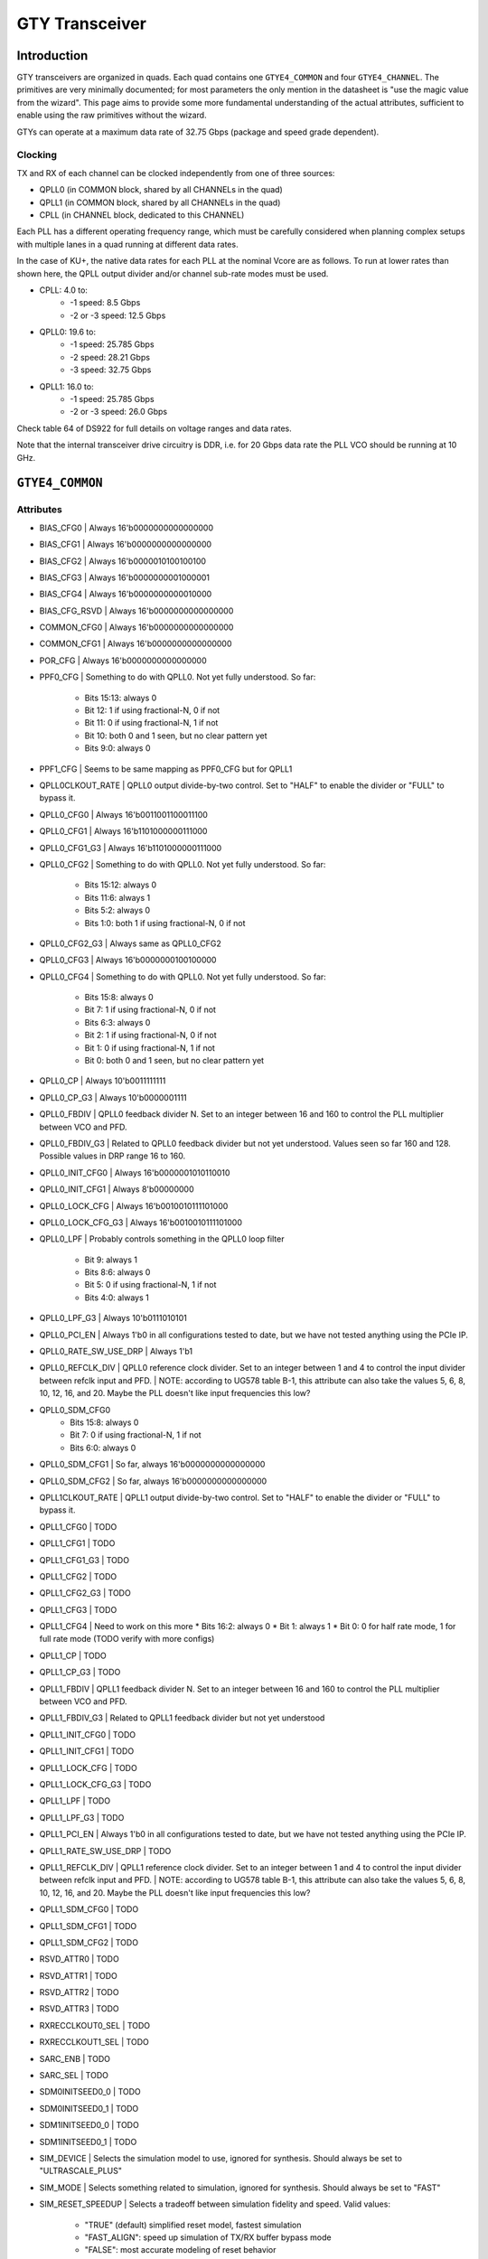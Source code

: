GTY Transceiver
############

Introduction
===============

GTY transceivers are organized in quads. Each quad contains one ``GTYE4_COMMON`` and four ``GTYE4_CHANNEL``. The primitives are very minimally documented; for most parameters the only mention in the datasheet is "use the magic value from the wizard". This page aims to provide some more fundamental understanding of the actual attributes, sufficient to enable using the raw primitives without the wizard.

GTYs can operate at a maximum data rate of 32.75 Gbps (package and speed grade dependent).

Clocking
-----------

TX and RX of each channel can be clocked independently from one of three sources:

* QPLL0 (in COMMON block, shared by all CHANNELs in the quad)
* QPLL1 (in COMMON block, shared by all CHANNELs in the quad)
* CPLL (in CHANNEL block, dedicated to this CHANNEL)

Each PLL has a different operating frequency range, which must be carefully considered when planning complex setups with multiple lanes in a quad running at different data rates.

In the case of KU+, the native data rates for each PLL at the nominal Vcore are as follows. To run at lower rates than shown here, the QPLL output divider and/or channel sub-rate modes must be used.

* CPLL: 4.0 to:
	* -1 speed: 8.5 Gbps
	* -2 or -3 speed: 12.5 Gbps
* QPLL0: 19.6 to:
    * -1 speed: 25.785 Gbps
    * -2 speed: 28.21 Gbps
    * -3 speed: 32.75 Gbps
* QPLL1: 16.0 to:
    * -1 speed: 25.785 Gbps
    * -2 or -3 speed: 26.0 Gbps

Check table 64 of DS922 for full details on voltage ranges and data rates.

Note that the internal transceiver drive circuitry is DDR, i.e. for 20 Gbps data rate the PLL VCO should be running at 10 GHz.

``GTYE4_COMMON``
==============

Attributes
-----------

* BIAS_CFG0
  | Always 16'b0000000000000000
* BIAS_CFG1
  | Always 16'b0000000000000000
* BIAS_CFG2
  | Always 16'b0000010100100100
* BIAS_CFG3
  | Always 16'b0000000001000001
* BIAS_CFG4
  | Always 16'b0000000000010000
* BIAS_CFG_RSVD
  | Always 16'b0000000000000000
* COMMON_CFG0
  | Always 16'b0000000000000000
* COMMON_CFG1
  | Always 16'b0000000000000000
* POR_CFG
  | Always 16'b0000000000000000
* PPF0_CFG
  | Something to do with QPLL0. Not yet fully understood. So far:
   * Bits 15:13: always 0
   * Bit 12: 1 if using fractional-N, 0 if not
   * Bit 11: 0 if using fractional-N, 1 if not
   * Bit 10: both 0 and 1 seen, but no clear pattern yet
   * Bits 9:0: always 0
* PPF1_CFG
  | Seems to be same mapping as PPF0_CFG but for QPLL1
* QPLL0CLKOUT_RATE
  | QPLL0 output divide-by-two control. Set to "HALF" to enable the divider or "FULL" to bypass it.
* QPLL0_CFG0
  | Always 16'b0011001100011100
* QPLL0_CFG1
  | Always 16'b1101000000111000
* QPLL0_CFG1_G3
  | Always 16'b1101000000111000
* QPLL0_CFG2
  | Something to do with QPLL0. Not yet fully understood. So far:
   * Bits 15:12: always 0
   * Bits 11:6: always 1
   * Bits 5:2: always 0
   * Bits 1:0: both 1 if using fractional-N, 0 if not
* QPLL0_CFG2_G3
  | Always same as QPLL0_CFG2
* QPLL0_CFG3
  | Always 16'b0000000100100000
* QPLL0_CFG4
  | Something to do with QPLL0. Not yet fully understood. So far:
   * Bits 15:8: always 0
   * Bit 7: 1 if using fractional-N, 0 if not
   * Bits 6:3: always 0
   * Bit 2: 1 if using fractional-N, 0 if not
   * Bit 1: 0 if using fractional-N, 1 if not
   * Bit 0: both 0 and 1 seen, but no clear pattern yet
* QPLL0_CP
  | Always 10'b0011111111
* QPLL0_CP_G3
  | Always 10'b0000001111
* QPLL0_FBDIV
  | QPLL0 feedback divider N. Set to an integer between 16 and 160 to control the PLL multiplier between VCO and PFD.
* QPLL0_FBDIV_G3
  | Related to QPLL0 feedback divider but not yet understood. Values seen so far 160 and 128. Possible values in DRP range 16 to 160.
* QPLL0_INIT_CFG0
  | Always 16'b0000001010110010
* QPLL0_INIT_CFG1
  | Always 8'b00000000
* QPLL0_LOCK_CFG
  | Always 16'b0010010111101000
* QPLL0_LOCK_CFG_G3
  | Always 16'b0010010111101000
* QPLL0_LPF
  | Probably controls something in the QPLL0 loop filter
   * Bit 9: always 1
   * Bits 8:6: always 0
   * Bit 5: 0 if using fractional-N, 1 if not
   * Bits 4:0: always 1
* QPLL0_LPF_G3
  | Always 10'b0111010101
* QPLL0_PCI_EN
  | Always 1'b0 in all configurations tested to date, but we have not tested anything using the PCIe IP.
* QPLL0_RATE_SW_USE_DRP
  | Always 1'b1
* QPLL0_REFCLK_DIV
  | QPLL0 reference clock divider. Set to an integer between 1 and 4 to control the input divider between refclk input and PFD.
  | NOTE: according to UG578 table B-1, this attribute can also take the values 5, 6, 8, 10, 12, 16, and 20. Maybe the PLL doesn't like input frequencies this low?
* QPLL0_SDM_CFG0
   * Bits 15:8: always 0
   * Bit 7: 0 if using fractional-N, 1 if not
   * Bits 6:0: always 0
* QPLL0_SDM_CFG1
  | So far, always 16'b0000000000000000
* QPLL0_SDM_CFG2
  | So far, always 16'b0000000000000000
* QPLL1CLKOUT_RATE
  | QPLL1 output divide-by-two control. Set to "HALF" to enable the divider or "FULL" to bypass it.
* QPLL1_CFG0
  | TODO
* QPLL1_CFG1
  | TODO
* QPLL1_CFG1_G3
  | TODO
* QPLL1_CFG2
  | TODO
* QPLL1_CFG2_G3
  | TODO
* QPLL1_CFG3
  | TODO
* QPLL1_CFG4
  | Need to work on this more
  * Bits 16:2: always 0
  * Bit 1: always 1
  * Bit 0: 0 for half rate mode, 1 for full rate mode (TODO verify with more configs)
* QPLL1_CP
  | TODO
* QPLL1_CP_G3
  | TODO
* QPLL1_FBDIV
  | QPLL1 feedback divider N. Set to an integer between 16 and 160 to control the PLL multiplier between VCO and PFD.
* QPLL1_FBDIV_G3
  | Related to QPLL1 feedback divider but not yet understood
* QPLL1_INIT_CFG0
  | TODO
* QPLL1_INIT_CFG1
  | TODO
* QPLL1_LOCK_CFG
  | TODO
* QPLL1_LOCK_CFG_G3
  | TODO
* QPLL1_LPF
  | TODO
* QPLL1_LPF_G3
  | TODO
* QPLL1_PCI_EN
  | Always 1'b0 in all configurations tested to date, but we have not tested anything using the PCIe IP.
* QPLL1_RATE_SW_USE_DRP
  | TODO
* QPLL1_REFCLK_DIV
  | QPLL1 reference clock divider. Set to an integer between 1 and 4 to control the input divider between refclk input and PFD.
  | NOTE: according to UG578 table B-1, this attribute can also take the values 5, 6, 8, 10, 12, 16, and 20. Maybe the PLL doesn't like input frequencies this low?
* QPLL1_SDM_CFG0
  | TODO
* QPLL1_SDM_CFG1
  | TODO
* QPLL1_SDM_CFG2
  | TODO
* RSVD_ATTR0
  | TODO
* RSVD_ATTR1
  | TODO
* RSVD_ATTR2
  | TODO
* RSVD_ATTR3
  | TODO
* RXRECCLKOUT0_SEL
  | TODO
* RXRECCLKOUT1_SEL
  | TODO
* SARC_ENB
  | TODO
* SARC_SEL
  | TODO
* SDM0INITSEED0_0
  | TODO
* SDM0INITSEED0_1
  | TODO
* SDM1INITSEED0_0
  | TODO
* SDM1INITSEED0_1
  | TODO
* SIM_DEVICE
  | Selects the simulation model to use, ignored for synthesis. Should always be set to "ULTRASCALE_PLUS"
* SIM_MODE
  | Selects something related to simulation, ignored for synthesis. Should always be set to "FAST"
* SIM_RESET_SPEEDUP
  | Selects a tradeoff between simulation fidelity and speed. Valid values:
      * "TRUE" (default) simplified reset model, fastest simulation
      * "FAST_ALIGN": speed up simulation of TX/RX buffer bypass mode
      * "FALSE": most accurate modeling of reset behavior
* UB_CFG0
  | Unknown, related to the hard MicroBlaze in the COMMON. Should always be set to 16'b0000000000000000
* UB_CFG1
  | Unknown, related to the hard MicroBlaze in the COMMON. Should always be set to 16'b0000000000000000
* UB_CFG2
  | Unknown, related to the hard MicroBlaze in the COMMON. Should always be set to 16'b0000000000000000
* UB_CFG3
  | Unknown, related to the hard MicroBlaze in the COMMON. Should always be set to 16'b0000000000000000
* UB_CFG4
  | Unknown, related to the hard MicroBlaze in the COMMON. Should always be set to 16'b0000000000000000
* UB_CFG5
  | Unknown, related to the hard MicroBlaze in the COMMON. Should always be set to 16'b0000010000000000
* UB_CFG6
  | Unknown, related to the hard MicroBlaze in the COMMON. Should always be set to 16'b0000000000000000

Ports
-----------

``GTYE4_CHANNEL``
===============
